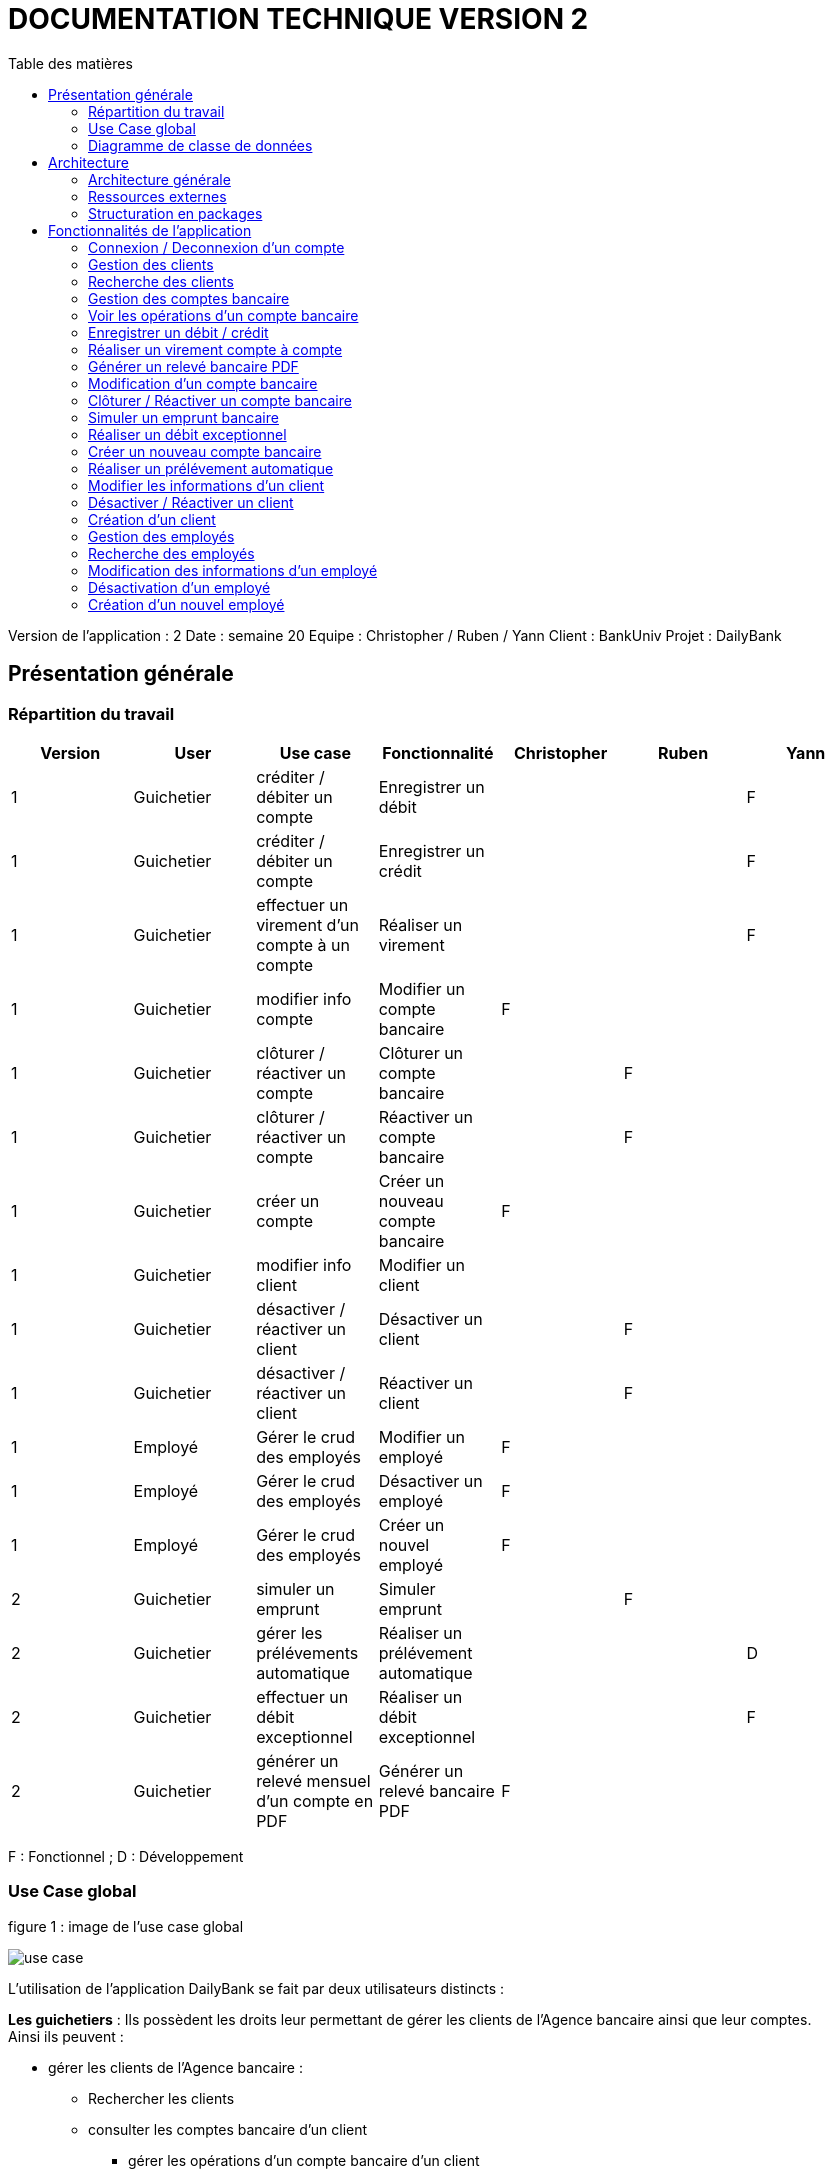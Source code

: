 # DOCUMENTATION TECHNIQUE VERSION 2
:toc: left
:toc-title: Table des matières
:icons: font
:nofooter:

Version de l’application : 2
Date : semaine 20
Equipe : Christopher / Ruben / Yann 
Client : BankUniv
Projet : DailyBank

## Présentation générale

### Répartition du travail 

[cols="1,1,1,1,1,1,1"]
|===
|Version |User |Use case |Fonctionnalité |Christopher |Ruben |Yann

|1
|Guichetier
|créditer / débiter un compte
|Enregistrer un débit
|
|
|F

|1
|Guichetier
|créditer / débiter un compte
|Enregistrer un crédit 
|
|
|F

|1
|Guichetier
|effectuer un virement d'un compte à un compte
|Réaliser un virement
|
|
|F

|1
|Guichetier
|modifier info compte
|Modifier un compte bancaire
|F
|
|

|1
|Guichetier
|clôturer / réactiver un compte
|Clôturer un compte bancaire
|
|F
|

|1
|Guichetier
|clôturer / réactiver un compte
|Réactiver un compte bancaire
|
|F
|

|1
|Guichetier
|créer un compte
|Créer un nouveau compte bancaire
|F
|
|

|1
|Guichetier
|modifier info client
|Modifier un client
|
|
|

|1
|Guichetier
|désactiver / réactiver un client
|Désactiver un client
|
|F
|

|1
|Guichetier
|désactiver / réactiver un client
|Réactiver un client
|
|F
|

|1
|Employé
|Gérer le crud des employés
|Modifier un employé
|F
|
|

|1
|Employé
|Gérer le crud des employés
|Désactiver un employé
|F
|
|

|1
|Employé
|Gérer le crud des employés
|Créer un nouvel employé
|F
|
|

|2
|Guichetier
|simuler un emprunt
|Simuler emprunt
|
|F
| 

|2
|Guichetier
|gérer les prélévements automatique
|Réaliser un prélévement automatique
|
|
|D

|2
|Guichetier
|effectuer un débit exceptionnel
|Réaliser un débit exceptionnel
|
|
|F 

|2
|Guichetier
|générer un relevé mensuel d'un compte en PDF
|Générer un relevé bancaire PDF
|F
|
| 
|===
F : Fonctionnel ; D : Développement

### Use Case global

.figure 1 : image de l'use case global
image:img-doc_tech/use-case.png[]

L'utilisation de l'application DailyBank se fait par deux utilisateurs distincts : 

*Les guichetiers* : Ils possèdent les droits leur permettant de gérer les clients de l'Agence bancaire ainsi que leur comptes. +
Ainsi ils peuvent :

* gérer les clients de l'Agence bancaire :

** Rechercher les clients 
** consulter les comptes bancaire d'un client

*** gérer les opérations d'un compte bancaire d'un client 

**** enregistrer un débit
**** enregistrer un crédit
**** réaliser un virement

** modifier les information d'un compte bancaire d'un client
** clôturer un compte bancaire d'un client
** réactiver un compte bancaire d'un client
** créer un nouveau compte bancaire pour un client

* modifier les informations d'un client
* désactiver un client
* réactiver un client
* créer un nouveau client

*Les Chefs d'Agence* : Ils possèdent les mêmes droits que les guichetiers et gèrent en plus les employés. +
Ainsi ils peuvent : 

* gérer les employés de l'agence :

** rechercher les employés de l'agence
** modifier les informations d'un employé
** désactiver un employé
** créer un nouvel employé

### Diagramme de classe de données 

.figure 2 : image du diagramme de classe global
image:img-doc_tech/diagramme.png[]

Une agence bancaire peut posséder plusieurs clients qui possédent un certain nombres de comptes bancaire. Ces comptes bancaires peuvent avoir réalisé un certain nombre d'opérations.

## Architecture

### Architecture générale

L'application est développer en utilisant le langage de programmation Java dans sa version 1.8, son framework JavaFX qui permet de mettre en place l'interface graphique, ainsi qu'une base de données Oracle. +
Elle est utilisée pour permettre au employés d'une Agence bancaire comprise parmis celles de DailyBank, de gérer les clients de leur Agence ainsi que leur comptes bancaire et les opérations de ces comptes. +
De la même manière, elle permet aux employés possédant les droits nécessaire de gérer les employés de leur Agence bancaire. 

### Ressources externes 

Plusieurs fichier .jar ayant des rôles précis sont utilisés pour cette application :

* DailyBankApp.jar : il permet de lancer l'application pour l'utiliser

* itextpdf-5.4.0.jar : librairie pour générer des documents PDF en java

### Structuration en packages

* Application : +
Continent les fichiers en .java qui permettent de lancer l'application.

* Application.control : +
Contient les contrôleurs de dialogue permettant l'accès aux données de l'application. En d'autres termes, il contient tous les fichiers .java permettant de représenter toutes les fenêtres de l'application.

* Application.view : +
Continent toutes les vues de l'application, c'est à dire tous les classes .fxml ainsi que les controlleurs associés. En d'autres termes, il contient tous les classes permettant l'interaction avec l'application (gestion des vues et contrôles des saisies)

* Application.tools : +
Contient tous les classes utilisé pour le package view et le package control.

* Model.data : +
Contient les classes permettant d'intéragir avec la Base de Données puisque les classes de ce package représente les tables de la Base de Données.

* Model.orm : +
Continent toutes les classes qui permettent d'effectuer des requêtes SQL dans la Base de Données. 

* Model.exception : +
Contient toutes les classes qui gère les différentes exception de l'application.

## Fonctionnalités de l'application

### Connexion / Deconnexion d'un compte

NOTE: Fonctionnalité de la version existante 

*Classes impliquées dans chaque package :*

* package application.control :
** DailyBankMainFrame.java
* package application.view :
** DailyBankMainFrameController.java
* package model.data :
** AgenceBancaire.java
* package model.orm :
** LogToDataBase.java

En cliquant sur le bouton « connexion » ou « deconnexion » le contrôleur de vue DailyBankMainFrameController va transmettre les informations au contrôleur DailyBank qui va soit afficher une fenêtre d'identification grâce à la méthode login ou bien déconnecter direment le compte grâce à la méthode disconnect.

image:img-doc_tech/connection-code1.png[]

image:img-doc_tech/connection-code2.png[]

Ce sont ces fonction qui font appel aux méthodes login et disconnect de la classe DailyBankMainFrame :

image:img-doc_tech/connection-code3.png[]

image:img-doc_tech/connection-code4.png[]

*Copies d'écran principale de la fonctionnalité :*

image:img-doc_tech/connection1.png[]

image:img-doc_tech/connection2.png[]

image:img-doc_tech/connection3.png[]

### Gestion des clients 

NOTE: Fonctionnalité de la version existante

*Partie du Use case concerné :*

image:img-doc_tech/gestionclient-use_case.png[]

*Classes impliquées dans chaque package :*

* package application.control :
** ClientManagement.java
** DailyBankMainFrame.java
* package application.view :
** ClientManagementController.java
** DailyBankMainFraiController.java

En cliquant sur le bouton « clients » le contrôleur de vue DailyBankMainFrameController va transmettre les informations au contrôleur DailyBankMainFrame grâce à la fonction doClientOption. +
Quant à lui le contrôleur DailyBankMainFrame transmet les informations au contrôleur ClientManagement grâce à la fonction gestionClient qui fait appel à la méthode doClientManagementDialog qui permet d'afficher la fenêtres de gestion des clients. 

image:img-doc_tech/gestionclient-code2.png[]

image:img-doc_tech/gestionclient-code1.png[]

image:img-doc_tech/gestionclient-code3.png[]

*Copies d'écran principale de la fonctionnalité :*

image:img-doc_tech/gestionclient1.png[]

image:img-doc_tech/gestionclient2.png[]

### Recherche des clients

NOTE: Fonctionnalité de la version existante

*Classes impliquées dans chaque package :*

* package application.view :
** ClientManagementController.java
* model.orm :
** AccessClient.java

En cliquant sur le bouton « rechercher » le contrôleur de vue ClientManagementController va transmettre les informations à la classe AccessClient qui va permettre d'afficher la liste des clients grâce à la méthode getClients.

image:img-doc_tech/rechercherClient-code1.png[]

image:img-doc_tech/rechercherClient-code2.png[]
image:img-doc_tech/rechercherClient-code3.png[]

*Copies d'écran principale de la fonctionnalité :*

image:img-doc_tech/rechercherClient1.png[]

image:img-doc_tech/rechercherClient1.png[]

### Gestion des comptes bancaire

NOTE: Fonctionnalité de la version existante

*Partie du Use case concerné :*

image:img-doc_tech/gererCompteBancaire-use_case.png[]

*Classes impliquées dans chaque package :*

* package application.control :
** ClientManagement.java
** ComptesManagement.java
* package application.view :
** ComptesManagementController.java
* package model.orm :
** AccessCompteCourant.java

En cliquant sur le bouton « comptes client » le contrôleur de vue ClientManagementController transmet les informations au contrôleur ClientManagement qui va permettre d'afficher la fenêtre de gestion des comptes bancaire d'un client en faisant appel à la méthode doComptesManagementDialog de la classe CompteManagement

image:img-doc_tech/gererCompteBancaire-code1.png[]

image:img-doc_tech/gererCompteBancaire-code2.png[]

image:img-doc_tech/gererCompteBancaire-code3.png[]

*Copies d'écran principale de la fonctionnalité :*

image:img-doc_tech/gererCompteBancaire1.png[]

image:img-doc_tech/gererCompteBancaire2.png[]

### Voir les opérations d'un compte bancaire

NOTE: Fonctionnalité de la version existante

*Classes impliquées dans chaque package :*

* package application.control :
** ComptesManagement.java
* package application.view :
** ComptesManagementController.java
* package model.orm :
** AccessOperation.java

En cliquant sur le bouton « voir opérations » le contrôleur de vue ComptesManagementController transmet les informations au controleur ComptesManagement qui va permettre d'afficher la fenêtre de gestion des opérations grâce à la fonction gererOperation qui fait appel a la méthode doOperationManagementDialog du contrôleur OperationManagement. +
De plus pour afficher directement les opérations sur la fenêtre, nous utilisons la méthode getOperations de la classe AccessOperation.

image:img-doc_tech/gererOperation-code1.png[]

image:img-doc_tech/gererOperation-code2.png[]

image:img-doc_tech/gererOperation-code3.png[]
image:img-doc_tech/gererOperation-code4.png[]
image:img-doc_tech/gererOperation-code5.png[]

image:img-doc_tech/gererOperation-code6.png[]

*Copies d'écran principale de la fonctionnalité :*

image:img-doc_tech/gererOperation1.png[]

image:img-doc_tech/gererOperation2.png[]

### Enregistrer un débit / crédit

NOTE: Fonctionnalité développer par Yann

*Partie du Use case concerné :*

image:img-doc_tech/crediter-use_case.png[]

*Partie du diagramme de classe nécessaire :*

image:img-doc_tech/diagramme.png[]

*Classes impliquées dans chaque package :*

* package model.orm :
** classe AccessOperation
* package application.view :
** classe OperationsManagementController
** classe OperationEditorPaneController
* package application.control :
** classe OperationEditorPane
** classe OperationsManagement
* package model.data :
** classe CompteCourant
** classe Operation
* package application.tools :
** classe ConstantesIHM
** classe CategorieOperation

La fonction “créditer” est basée sur la fonction “débiter”. On peut donc s’en inspirer pour
réaliser la fonctionnalité cependant la légère différence est que le crédit agit comme un débit
inverse.
Donc dans la classe “AccessOperation” dans le package model.orm il suffit de refaire la
même méthode que “insertDebit” mais en y spécifiant un montant négatif.
Pour le reste des classes à implémenter, celles-ci sont similaires à la fonction “débit”.

*Copies d'écran principale de la fonctionnalité :*

image:img-doc_tech/crediter1.png[]

image:img-doc_tech/crediter2.png[]

image:img-doc_tech/crediter3.png[]

image:img-doc_tech/crediter4.png[]

### Réaliser un virement compte à compte

NOTE: Fonctionnalité développer par Yann

*Partie du Use case concerné :*

image:img-doc_tech/virement-use_case.png[]

*Partie du diagramme nécessaire :*

image:img-doc_tech/virement-diagramme.png[]

*Classes impliquées dans chaque package :*

* package model.orm :
** classe AccessOperation
** classe AccessCompteCourant
* package application.view :
** classe OperationsManagementController
** classe OperationEditorPaneController
* package application.control :
** classe OperationEditorPane
** classe OperationsManagement
* package model.data :
** classe CompteCourant
** classe Operation
* package application.tools :
** classe ConstantesIHM
** classe CategorieOperation

Lorsque cette fonctionnalité a été codée, l’un des points importants était de récupérer la liste
complète des comptes existant dans la BD.
Dans la classe “AccessCompteCourant” du package model.orm, j’ai donc rajouté la méthode
sans paramètre “getListeCompteCourant” qui retourne une liste (ArrayList) de tous les
comptes existants.
La partie la plus importante de la fonctionnalité se trouve dans la classe
“OperationsManagement” du package application.control dans la méthode
“enregistrerVirement()”.
Ci-dessous un extrait du code de cette méthode dans laquelle on parcours notre liste de
compte et :
Si l’entier saisi (correspondant au numéro de compte à créditer) est égal à un numéro de
compte existant alors on applique; - le débit sur le compte concerné; - le crédit sur le compte
correspondant au numéro saisi.
Sinon on affiche une boîte de dialogue.

image:img-doc_tech/virement-code1.png[]

*Copies d'écran principale de la fonctionnalité :*

image:img-doc_tech/virement1.png[]

image:img-doc_tech/virement2.png[]

image:img-doc_tech/virement3.png[]

image:img-doc_tech/virement4.png[]

### Générer un relevé bancaire PDF

*Partie du Use case concerné :*

image:img-doc_tech/releve-use_case.png[]

*Partie du diagramme nécessaire :*

image:img-doc_tech/releve-diagramme.png[]

*Classes impliquées dans chaque package :*

* package application.control :
** OperationManagement.java
* package application.view :
** OperationManagementController.java
* package model.data :
** Client.java
** CompteCourant.java
** Operation.java

En cliquant sur le bouton « générer relevé PDF» le contrôleur de vue OperationManagementController fait appel à la librairie itext pour créer un fichier pdf. Ce document contient les informations du client ainsi que de son compte et les opérations de ce compte. 

image:img-doc_tech/releve-code1.png[]

image:img-doc_tech/releve-code2.png[]
image:img-doc_tech/releve-code3 .png[]

*Copies d'écran principale de la fonctionnalité :*


image:img-doc_tech/releve1.png[]

image:img-doc_tech/releve2 .png[]

### Modification d'un compte bancaire

NOTE: Fonctionnalité développer par Christopher

*Partie du Use case concerné :*

image:img-doc_tech/modifierCompte-use_case.png[]

*Partie du diagramme nécessaire :*

image:img-doc_tech/modifierCompte-diagramme.png[]

*Classes impliquées dans chaque package :*

* package application.control :
** CompteEditorPane.java
** ComptesManagement.java
* package application.tools :
** EditionMode.java
* package application.view :
** CompteEditorPaneController.java
** ComptesManagementController.java
* package model.data :
** CompteCourant.java
* package model.orm :
** AccessCompteCourant.java

En cliquant sur le bouton « modifier compte » le contrôleur de vue ComptesManagementController transmet les informations au contrôleur ComptesManagement pour afficher la fenêtre de modification d'un client et qui va faire appel à la classe AccessCompteCourant pour modifier le compte avec la méthode updateCompteCourant

image:img-doc_tech/modifierCompte-code1.png[]

image:img-doc_tech/modifierCompte-code2.png[]

image:img-doc_tech/modifierCompte-code3.png[]

*Copies d'écran principale de la fonctionnalité :*

image:img-doc_tech/modifierCompte1.png[]

image:img-doc_tech/modifierCompte2.png[]

image:img-doc_tech/modifierCompte3.png[]

### Clôturer / Réactiver un compte bancaire 

NOTE: Fonctionnalité développer par Ruben

*Partie du Use case concerné :*

image:img-doc_tech/cloturer_use_case.png[]

*Partie du diagramme nécessaire :*

image:img-doc_tech/cloturer-diagramme.png[]

*Classes impliquées dans chaque package :*

* package model.orm :
** classe AccessCompteCourant
* package application.view :
** classe ComptesManagementController
* package application.control :
** classe ComptesManagement
* package model.data :
** classe CompteCourant
* package application.tools :
** classe ConstantesIH

La fonction “Clôturer/Reéactiver un compte” est une nouvelle fonctionnalité qui apparaît
dans la v1. Celle-ci se développe aux travers de 2 classes : AccessCompteCourant et
ComptesManagementController.
D’abord dans AccessCompteCourant, on va créer 2 nouvelles méthodes afin de pouvoir
utiliser une requête SQL afin de mettre à jour les comptes pour d’une part soit les clôturer et
donc mettre leurs soldes à 0 ainsi que les rendre inactifs

image:img-doc_tech/cloturer_code1.png[]

Soit les réactiver en leur mettant par défaut un solde de 10 euros et un découvert de -200.

image:img-doc_tech/cloturer_code2.png[]

Enfin dans ComptesManagementController, on crée une méthode qui va servir tant pour
clôturer le compte que pour le réactiver et on va adapter la méthode
validateComponentState() qui va rendre accessible certains boutons de la fenêtre selon si le
compte est clôturé où non dans la base de données.

image:img-doc_tech/cloturer_code3.png[]

Dans la méthode doCloturerCompte() qui a alors une double fonction, la différenciation de
quel action à effectuer se fait en partie grâce au label affiché par le bouton concerné. En
effet dans validateComponentState(), selon si le compte est clôturé ou non, celui-ci change
le label du bouton concerné afin de marquer la différence d’état (si il est clôturé celui-ci
“demandera” pour le réactiver et inversement). Et donc selon ce qui est écrit cela va lancer
une partie différente de la méthode.
Voici la partie concerné pour clôturer le compte :

image:img-doc_tech/cloturer_code4.png[]

Et celle pour réactiver le compte :

image:img-doc_tech/cloturer_code5.png[]

Ici j’utilise une boîte de dialogue pour mettre en action la fonctionnalité pour s’assurer que
c’est bien une action volontaire de la part de l’employé.

*Copies d'écran principale de la fonctionnalité :*

image:img-doc_tech/cloturer1.png[]

image:img-doc_tech/cloturer2.png[]

### Simuler un emprunt bancaire

NOTE: Fonctionnalité développer par Ruben

*Partie du Use case concerné :*

image:img-doc_tech/Emprunt-use_case.png[]

*Partie du diagramme nécessaire :*

image:img-doc_tech/Emprunt-diagramme.png[]

*Classes impliquées dans chaque package :*

* package application.view :
** classe SimulationEmpruntController
* package application.control :
** classe SimulationEmpruntPane
* package model.data :
** classe Emprunt

Tout d’abord, il est important de savoir que contrairement à ce que “préconise” le diagramme
de classe concernant cette fonctionnalité, j’ai fait le choix arbitraire de développer le tout sur
dans une seule et même classe, que ce soit pour l’emprunt ou l’assurance d’emprunt :

image:img-doc_tech/Emprunt-code1.png[]

image:img-doc_tech/Emprunt-code2.png[]

image:img-doc_tech/Emprunt-code3.png[]

Si j’ai fait ce choix, c’est que je considère qu'étant donné qu’il s’agit d’une simulation ne se
basant sur aucune “véritable donnée”, il est alors pas nécessaire de faire tout un ensemble
de classes plus “compliqué”. Cependant, si il avait été question d’une implémentation plus
poussée, j’aurais effectivement séparé l’ensemble sur plusieurs classes, cela m’aurait
permis de mieux exploiter les informations propre au client et donc créer un emprunt et une
assurance d’emprunt viable pour celui-ci.
Ensuite, lorsque nous utilisons la simulation, nous pouvons remarquer que nous pouvons
effectuer une simulation d’emprunt séparément d’une assurance d’emprunt, et inversement.
Cela s’explique par le simple fait qu’un emprunt peut être pris dans une banque et
l’assurance dans une autre banque et inversement. Donc il était plus judicieux de séparer
ces deux simulations bien que présentes dans la même vue.
Enfin, pour effectuer la gestion d’erreur des TextField contenant les informations
nécessaires, rentré par l’utilisateur, pour effectuer les simulations.
Tout d’abord une méthode appelé toDouble() :

image:img-doc_tech/Emprunt-code4.png[]

Concrètement, c’est simplement une version plus facile d’utilisation de la méthode déjà
existante Double.parseDouble(). A la différence que celle-ci renvoie -1 si une exception est
trouvée. A partir de ceci, j’associe une autre méthode qui va effectuer la vérification des
champs appelé isSaisieValide() :

image:img-doc_tech/Emprunt-code5.png[]

Voici un exemple d’un des trois isSaisieValide() présent dans le controller.
La méthode fonctionne ainsi, d’abord elle va créer un objet de type Emprunt, en prenant
pour paramètre les contenus des TextField correspondant aux paramètres. Chaque
paramètre correspond à ce que renvoie la méthode toDouble() sur chaque TextField
sélectionné. Puis, elle effectue des vérifications sur chacun d’eux pour voir s' ils respectent
les conditions nécessaires au bon fonctionnement de la simulation. Si jamais ce n’est pas le
cas, la méthode renvoie un message d’erreur et retourne sur le champ concerné pour que
celui-ci soit complété correctement.

*Copies d'écran principale de la fonctionnalité :*

image:img-doc_tech/Emprunt1.png[]

image:img-doc_tech/Emprunt2.png[]

image:img-doc_tech/Emprunt3.png[]

image:img-doc_tech/Emprunt4.png[]

### Réaliser un débit exceptionnel

*Partie du Use case concerné :*

*Partie du diagramme nécessaire :*

*Classes impliquées dans chaque package :*

*Copies d'écran principale de la fonctionnalité :*


### Créer un nouveau compte bancaire

NOTE: Fonctionnalité développer par Christopher

*Partie du Use case concerné :*

image:img-doc_tech/creerCompte-use_case.png[]

*Partie du diagramme nécessaire :*

image:img-doc_tech/creerCompte-diagramme.png[]

*Classes impliquées dans chaque package :*

* package application.control :
** CompteEditorPane.java
** CompteManagement.java
* package application.tools : 
* EditionMode.java
* package application.view :
** CompteEditorPaneController.java
** CompteManagementController.java
* package model.data :
** CompteCourant.java
* package model.orm :
** AccessCompteCourant.java

En cliquant sur le bouton « nouveau compte » le contrôleur de vue CompteManagementController transfère les informations nécessaire au contrôleur CompteManagement pour l'affichage de la fenêtre de création d'un compte bancaire, c'est à dire l'ID du client ainsi que l'ID de l'Agence bancaire. +
Ensuite, après l'ouverture de la fenêtre de création d'un compte bancaire, la classe CompteEditorPane va être utilisée pour transmettre les informations au contrôleur de vue CompteEditorPaneController, c'est à dire le découvert autorisé ainsi que le solde du premier dépôt. +
Ces informations seront stockées dans la base de données grâce à la classe AccessCompteCourant.

image:img-doc_tech/creerCompte-code1.png[]

Dans cette fonction nous faisons appel à la méthode creerCompte, qui permet de créer un compte bancaire dans la base de données grâce à une requête SQL : 

image:img-doc_tech/creerCompte-code2.png[]

*Copies d'écran principale de la fonctionnalité :*

image:img-doc_tech/creerCompte1.png[]

image:img-doc_tech/creerCompte2.png[]

image:img-doc_tech/creerCompte3.png[]

### Réaliser un prélévement automatique

*Partie du Use case concerné :*

image:img-doc_tech/Prelevement-use_case.png[]

*Partie du diagramme nécessaire :*

image:img-doc_tech/Prelevement-diagramme.png[]

*Classes impliquées dans chaque package :*

* package application.control:
** classe CompteManagement.java
** classe CompteEditorPane.java
** classe PrelevementManagement.java
** classe PrelevementEditorPane.java
* package application.tools:
** classe CategorieOperation.java
** classe ConstantesIHM.java
* package application.view:
** classe CompteManagementController.java
** classe PrelevementManagementController.java
** classe PrelevementEditorPaneController.java
* package model.data:
** Operation.java
** CompteCourant.java
** PrelevementAutomatique.java
** package model.orm:
** AccessPrelevement.java

Un élément important a relevé se trouve au niveau de la création ou de la
modification d’un prélèvement. Pour faire en sorte que les valeurs saisies
correspondent aux valeurs affichées dans la liste, il faut bien les récupérer en
amont pour pouvoir les stocker dans les champs et que les textField puissent
les prendre.
Ci-dessous un exemple de la méthode pour le montant et la date récurrente
d’un prélèvement.

image:img-doc_tech/Prelevement-code1.png[]

La méthode ci-dessous permet ainsi, d’associer la valeur qui va être montré
dans le textField avec la valeur saisi du nouveau prélèvement ou du
prélèvement édité:
(exemple pour le montant)

image:img-doc_tech/Prelevement-code2.png[]

*Copies d'écran principale de la fonctionnalité :*

image:img-doc_tech/Prelevement1.png[]

image:img-doc_tech/Prelevement2.png[]

image:img-doc_tech/Prelevement3.png[]

### Modifier les informations d'un client

NOTE: Fonctionnalité de la version existante

*Partie du Use case concerné :*

image:img-doc_tech/modifierClient-use_case.png[]

*Partie du diagramme nécessaire :*

image:img-doc_tech/modifierClient-diagramme.png[]

*Classes impliquées dans chaque package :*

* package application.control :
** ClientEditorPane.java
** ClientManagement.java
* package application.tools : 
* EditionMode.java
* package application.view :
** ClientEditorPaneController.java
** ClienteManagementController.java
* package model.data :
** Client.java
* package model.orm :
** AccessClient.java

En cliquant sur le bouton « modifier client » le contrôleur de vue ClientManagementController transmet les informations aux contrôleur ClientManagement qui affichera une fenêtre de modification d'un client et qui ensuite fera appel à la méthode updateClient de la classe AccessClient pour modifier les informations du client. 

image:img-doc_tech/modifierClient-code1.png[]

image:img-doc_tech/modifierClient-code2.png[]

image:img-doc_tech/modifierClient-code3.png[]

*Copies d'écran principale de la fonctionnalité :*

image:img-doc_tech/modifierClient1.png[]

image:img-doc_tech/modifierClient2.png[]

image:img-doc_tech/modifierClient3.png[]

### Désactiver / Réactiver un client

NOTE: Fonctionnalité développer par Ruben

*Partie du Use case concerné :*

image:img-doc_tech/desacClient-use_case.png[]

*Partie du diagramme nécessaire :*

image:img-doc_tech/desacClient-diagramme.png[]

*Classes impliquées dans chaque package :*

* package application.control :
** ClientManagement.java
* package application.tools : 
* EditionMode.java
* package application.view :
** ClienteManagementController.java
* package model.data :
** Client.java
* package model.orm :
** AccessClient.java
** AccessCompteCourant.java

En cliquant sur le bouton « désactiver client » ou « réactiver client » le contrôleur de vue ClientManagementController selon l'état du client ouvre une fenêtre de confirmation et si la réponse est ok, ce contrôleur de vue fait appel soit à la méthode updateClient de la classe AccessClient et closeCompteClient de la classe AccessCompteCourant pour désactiver le client ainsi que clôturer ses comtes, ou bien à la méthode updateClient de la classe AccessClient et openCompteClient de la classe AccessCompteCourant pour réouvrir les comptes du client.

image:img-doc_tech/desacClient-code1.png[]
image:img-doc_tech/desacClient-code2.png[]

image:img-doc_tech/desacClient-code3.png[]

image:img-doc_tech/desacClient-code4.png[]

image:img-doc_tech/desacClient-code5.png[]

*Copies d'écran principale de la fonctionnalité :*

image:img-doc_tech/desacClient1.png[]

image:img-doc_tech/desacClient2.png[]

image:img-doc_tech/desacClient3.png[]

image:img-doc_tech/desacClient4.png[]

### Création d'un client

NOTE: Fonctionnalité de la version existante

*Partie du Use case concerné :*

image:img-doc_tech/CreerClient-use_case.png[]

*Partie du diagramme nécessaire :*

image:img-doc_tech/CreerClient-diagramme.png[]

*Classes impliquées dans chaque package :*

* package application.control :
** ClientEditorPane.java
** ClientManagement.java
* package application.tools : 
* EditionMode.java
* package application.view :
** ClientEditorPaneController.java
** ClienteManagementController.java
* package model.data :
** Client.java
* package model.orm :
** AccessClient.java

En cliquant sur le bouton « nouveau client » le contrôleur de vue ClientManagementController transmet les informations au contrôleur ClientManagement qui va ouvrir une fenêtre de création d'un client en faisant appel à la méthode doClientEditorDialog du contrôleur ClientEditorPane. +
Ensuite; pour créer le client, nous ferrons appel à la méthode insertClient de la classe AccessClient.

image:img-doc_tech/CreerClient-code1.png[]

image:img-doc_tech/CreerClient-code2.png[]

image:img-doc_tech/CreerClient-code3.png[]

image:img-doc_tech/CreerClient-code4.png[]

image:img-doc_tech/CreerClient-code5.png[]
image:img-doc_tech/CreerClient-code6.png[]

*Copies d'écran principale de la fonctionnalité :*

image:img-doc_tech/CreerClient1.png[]

image:img-doc_tech/CreerClient2.png[]

image:img-doc_tech/CreerClient3.png[]

### Gestion des employés

NOTE: Fonctionnalité développer par Yann

*Partie du Use case concerné :*

image:img-doc_tech/gererEmp-use_case.png[]

*Partie du diagramme nécessaire :*

image:img-doc_tech/gererEmp-diagramme.png[]

*Classes impliquées dans chaque package :*

* package application.control :
** DailyBankMainFrame.java
** EmployeManagement.java
* package application.view :
** DailyBankMainFrameController.java
* package model.data :
** Employe.java

En cliquant sur le bouton « employés » le contrôleur de vue DailyBankMainFrameController va transmettre les informations au contrôleur DailyBank qui va afficher la fenêtre de gestion des employés grâce à l'appel de la méthode doEmployeManagementDialog du contrôleur EmployeManagement. +

image:img-doc_tech/gererEmp-code1.png[]

image:img-doc_tech/gererEmp-code2.png[]

image:img-doc_tech/gererEmp-code3.png[]

*Copies d'écran principale de la fonctionnalité :*

image:img-doc_tech/gererEmp1.png[]

image:img-doc_tech/gererEmp2.png[]

### Recherche des employés

NOTE: Fonctionnalité développer par Yann

*Partie du Use case concerné :*

image:img-doc_tech/rechercherEmp-use_case.png[]

*Partie du diagramme nécessaire :*

image:img-doc_tech/rechercherEmp-diagramme.png[]

*Classes impliquées dans chaque package :*

* package application.control :
** EmployeManagement.java
* package application.view :
** EmployeManagementController.java
* package model.data :
** Employe.java
* package model.orm :
** AccessEmploye.java

En cliquant sur le bouton « rechercher » le contrôleur de vue EmployeManagementController va transmettre les informations au contrôleur EmployeManagement qui va faire appel à la méthode getEmployes de la classe AccessEmploye pour afficher la liste des employés.

image:img-doc_tech/rechercherEmp-code1.png[]

image:img-doc_tech/rechercherEmp-code2.png[]

image:img-doc_tech/rechercherEmp-code3.png[]
image:img-doc_tech/rechercherEmp-code4.png[]

*Copies d'écran principale de la fonctionnalité :*

image:img-doc_tech/rechercherEmp1.png[]

image:img-doc_tech/rechercherEmp2.png[]

### Modification des informations d'un employé

NOTE: Fonctionnalité développer par Christopher

*Partie du Use case concerné :*

image:img-doc_tech/modifierEmp-use_case.png[]

*Partie du diagramme nécessaire :*

image:img-doc_tech/modifierEmp-diagramme.png[]

*Classes impliquées dans chaque package :*

* package application.control :
** EmployeEditorPane.java
** EmployeManagement.java
* package application.tools : 
* EditionMode.java
* package application.view :
** EmployeEditorPaneController.java
** EmployeManagementController.java
* package model.data :
** Employe.java
* package model.orm :
** AccessEmpoye.java

En cliquant sur le bouton « modifié employé » le contrôleur de vue EmployeManagementControiller transfère les informations nécessaire au contrôleur EmployeManagement pour l'affichage de la fenêtre de modification d'un employé, c'est à dire :

* son ID
* son nom 
* son prénom
* ses droits d'accès
* son login
* son mot de passe

Ensuite, après l'ouverture de la fenêtre de modification d'un employé, la classe EmployeEditorPane va être utilisée pour transmettre les nouvelles informations au contrôleur de vue EmployeEditorPaneController qui seront mis à jour dans la base de données grâce à la classe AccessEmploye.

image:img-doc_tech/modifierEmp-code1.png[]

Cette fonction fait appel à la méthode modifierEmploye, qui permet de modifier un employé dans la base de données grâce à une requête SQL :

image:img-doc_tech/modifierEmp-code2.png[]

*Copies d'écran principale de la fonctionnalité :*

image:img-doc_tech/modifierEmp1.png[]

image:img-doc_tech/modifierEmp2.png[]

### Désactivation d'un employé

NOTE: Fonctionnalité développer par Christopher

*Partie du Use case concerné :*

image:img-doc_tech/modifierEmp-use_case.png[]

*Partie du diagramme nécessaire :*

image:img-doc_tech/modifierEmp-diagramme.png[]

*Classes impliquées dans chaque package :*

* package application.control :
** EmployeEditorPane.java
** EmployeManagement.java
* package application.tools : 
* EditionMode.java
* package application.view :
** EmployeEditorPaneController.java
** EmployeManagementController.java
* package model.data :
** Employe.java
* package model.orm :
** AccessEmpoye.java

En cliquant sur le bouton « désactiver employé » le contrôleur de vue EmployeManagementController va afficher une fenêtre de confirmation. +
Ensuite, la classe AccessEmploye va être utilisé pour mettre à jour l'employé dans la base de données.

image:img-doc_tech/desacEmp-code1.png[]

Cette fonction permet d'afficher une fenêtre d'alerte (de confirmation) et si la réponse est « ok » ont fait appel à la méthode desaEmploye de la classe AccessEmploye :

image:img-doc_tech/desacEmp-code2.png[]

*Copies d'écran principale de la fonctionnalité :*

image:img-doc_tech/desacEmp1.png[]

image:img-doc_tech/desacEmp2.png[]

image:img-doc_tech/desacEmp3.png[]

### Création d'un nouvel employé

NOTE: Fonctionnalité développer par Christopher

*Partie du Use case concerné :*

image:img-doc_tech/CreerEmp-use_case.png[]

*Partie du diagramme nécessaire :*

image:img-doc_tech/CreerEmp-diagramme.png[]

*Classes impliquées dans chaque package :*

* package application.control :
** EmployeEditorPane.java
** EmployeManagement.java
* package application.tools : 
* EditionMode.java
* package application.view :
** EmployeEditorPaneController.java
** EmployeManagementController.java
* package model.data :
** Employe.java
* package model.orm :
** AccessEmpoye.java

En cliquant sur le bouton « nouveau client » le contrôleur de vue EmployeManagementController transmet les informations au contrôleur EmployeManagement qui fera appel à la méthode doEmployeEditorDialog du contrôleur EmployeEditorPane pour afficher une fenêtre de création d'un employé. +
Ensuite, il fera appel à la méthode insertEmploye de la classe AccessEmploye pour ajouter ce nouvel employé dans la base de données.


image:img-doc_tech/CreerEmp-code1.png[]

image:img-doc_tech/CreerEmp-code2.png[]

image:img-doc_tech/CreerEmp-code3.png[]
image:img-doc_tech/CreerEmp-code4.png[]

*Copies d'écran principale de la fonctionnalité :*

image:img-doc_tech/CreerEmp1.png[]

image:img-doc_tech/CreerEmp2.png[]

image:img-doc_tech/CreerEmp3.png[]
